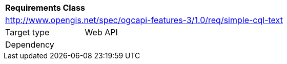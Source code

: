 [[rc_simple-cql-text]]
[cols="1,4",width="90%"]
|===
2+|*Requirements Class*
2+|http://www.opengis.net/spec/ogcapi-features-3/1.0/req/simple-cql-text
|Target type |Web API
|Dependency |
|===
